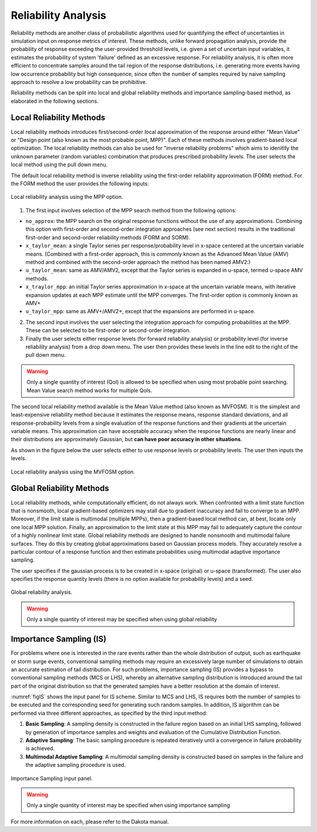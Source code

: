 .. _lblDakotaReliability:


Reliability Analysis
********************

Reliability methods are another class of probabilistic algorithms used for quantifying the effect of uncertainties in simulation input on response metrics of interest. These methods, unlike forward propagation analysis, provide the probability of response exceeding the user-provided threshold levels, i.e. given a set of uncertain input variables, it estimates the probability of system 'failure' defined as an excessive response. For reliability analysis, it is often more efficient to concentrate samples around the tail region of the response distributions, i.e. generating more events having low occurrence probability but high consequence, since often the number of samples required by naive sampling approach to resolve a low probability can be prohibitive.

Reliability methods can be split into local and global reliability methods and importance sampling-based method, as elaborated in the following sections. 

Local Reliability Methods
^^^^^^^^^^^^^^^^^^^^^^^^^

Local reliability methods introduces first/second-order local approximation of the response around either "Mean Value" or "Design point (also known as the most probable point, MPP)". Each of these methods involves gradient-based local optimization. The local reliability methods can also be used for "inverse reliability problems" which aims to idenitify the unknown parameter (random variables) combination that produces prescribed probability levels. The user selects the local method using the pull down menu.

The default local reliability method is inverse reliability using the first-order reliability approximation (FORM) method. For the FORM method the user provides the following inputs:

.. _figLocalMPP:

.. figure:: figures/localReliabilityMPP.png
	:align: center
	:figclass: align-center

  	Local reliability analysis using the MPP option.
	

1. The first input involves selection of the MPP search method from the following options:

- ``no_approx``: the MPP search on the original response functions without the use of any approximations. Combining this option with first-order and second-order integration approaches (see next section) results in the traditional first-order and second-order reliability methods (FORM and SORM).

- ``x_taylor_mean``: a single Taylor series per response/probability level in x-space centered at the uncertain variable means. (Combined with a first-order approach, this is commonly known as the Advanced Mean Value (AMV) method and combined with the second-order approach the method has been named AMV2:)

- ``u_taylor_mean``: same as AMV/AMV2, except that the Taylor series is expanded in u-space, termed u-space AMV methods.

- ``x_traylor_mpp``: an initial Taylor series approximation in x-space at the uncertain variable means, with iterative expansion updates at each MPP estimate until the MPP converges. The first-order option is commonly known as AMV+

- ``u_taylor_mpp``: same as AMV+/AMV2+, except that the expansions are performed in u-space.

2. The second input involves the user selecting the integration approach for computing probabilities at the MPP. These can be selected to be first-order or second-order integration. 

3. Finally the user selects either response levels (for forward reliability analysis) or probability level (for inverse reliability analysis) from a drop down menu. The user then provides these levels in the line edit to the right of the pull down menu.

.. warning::
   
   Only a single quantity of interest (QoI) is allowed to be specified when using most probable point searching. Mean Value search method works for multiple QoIs.

.. [EldredBichonAdams2006]:

   Eldred, M.S., Bichon, B.J., and Adams, B.M., "Overview of Reliability Analysis and Design Capabilities in DAKOTA,Proceedings of the NSF Workshop on Reliable Engineering Computing (REC 2006), Savannah, GA, February 22-24, 2006.

The second local reliability method available is the Mean Value method (also known as MVFOSM). It is the simplest and least-expensive reliability method because it estimates the response means, response standard deviations, and all response-probability levels from a single evaluation of the response functions and their gradients at the uncertain variable means. This approximation can have acceptable accuracy when the response functions are nearly linear and their distributions are approximately Gaussian, but **can have poor accuracy in other situations**.

As shown in the figure below the user selects either to use response levels or probability levels. The user then inputs the levels.

.. _figLocalMV:

.. figure:: figures/localReliabilityMVFOSM.png
	:align: center
	:figclass: align-center

  	Local reliability analysis using the MVFOSM option.

.. [HaldarMahadevan2000]: 
   
   A. Haldar and S. Mahadevan. Probability, Reliability, and Statistical Methods in Engineering Design. Wiley, New York, 2000




Global Reliability Methods
^^^^^^^^^^^^^^^^^^^^^^^^^^

Local reliability methods, while computationally efficient, do not always work. When confronted with a limit state function that is nonsmooth, local gradient-based optimizers may stall due to gradient inaccuracy and fail to converge to an MPP. Moreover, if the limit state is multimodal (multiple MPPs), then a gradient-based local method can, at best, locate only one local MPP solution. Finally, an approximation to the limit state at this MPP may fail to adequately capture the contour of a highly nonlinear limit state. Global reliability methods are designed to handle nonsmooth and multimodal failure surfaces. They do this by creating global approximations based on Gaussian process models. They accurately resolve a particular contour of a response function and then estimate probabilities using multimodal adaptive importance sampling. 

The user specifies if the gaussian process is to be created in x-space (original) or u-space (transformed). The user also specifies the response quantity levels (there is no option available for probability levels) and a seed.


.. _figGlobalReliability:

.. figure:: figures/globalReliability.png
	:align: center
	:figclass: align-center

  	Global reliability analysis.

.. warning::
   
   Only a single quantity of interest may be specified when using global reliability
   


Importance Sampling (IS)
^^^^^^^^^^^^^^^^^^^^^^^^

For problems where one is interested in the rare events rather than the whole distribution of output, such as earthquake or storm surge events, conventional sampling methods may require an excessively large number of simulations to obtain an accurate estimation of tail distribution. For such problems, importance sampling (IS) provides a bypass to conventional sampling methods (MCS or LHS), whereby an alternative sampling distribution is introduced around the tail part of the original distribution so that the generated samples have a better resolution at the domain of interest.

:numref:`figIS` shows the input panel for IS scheme. Similar to MCS and LHS, IS requires both the number of samples to be executed and the corresponding seed for generating such random samples. In addition, IS algorithm can be performed via three different approaches, as specified by the third input method:

1.  **Basic Sampling**: A sampling density is constructed in the failure region based on an initial LHS sampling, followed by generation of importance samples and weights and evaluation of the Cumulative Distribution Function.  
2. **Adaptive Sampling**: The basic sampling procedure is repeated iteratively until a convergence in failure probability is achieved. 
3. **Multimodal Adaptive Sampling**: A multimodal sampling density is constructed based on samples in the failure and the adaptive sampling procedure is used.


.. _figIS:

.. figure:: figures/fwIS.png
	:align: center
	:figclass: align-center

	Importance Sampling input panel.


.. warning::
   
   Only a single quantity of interest may be specified when using importance sampling


For more information on each, please refer to the Dakota manual. 
